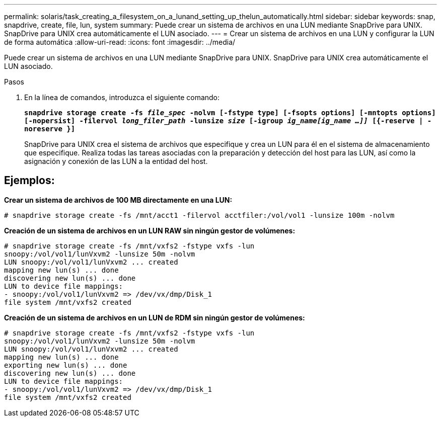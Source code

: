 ---
permalink: solaris/task_creating_a_filesystem_on_a_lunand_setting_up_thelun_automatically.html 
sidebar: sidebar 
keywords: snap, snapdrive, create, file, lun, system 
summary: Puede crear un sistema de archivos en una LUN mediante SnapDrive para UNIX. SnapDrive para UNIX crea automáticamente el LUN asociado. 
---
= Crear un sistema de archivos en una LUN y configurar la LUN de forma automática
:allow-uri-read: 
:icons: font
:imagesdir: ../media/


[role="lead"]
Puede crear un sistema de archivos en una LUN mediante SnapDrive para UNIX. SnapDrive para UNIX crea automáticamente el LUN asociado.

.Pasos
. En la línea de comandos, introduzca el siguiente comando:
+
`*snapdrive storage create -fs _file_spec_ -nolvm [-fstype type] [-fsopts options] [-mntopts options] [-nopersist] -filervol _long_filer_path_ -lunsize _size_ [-igroup _ig_name[ig_name ...]]_ [{-reserve | -noreserve }]*`

+
SnapDrive para UNIX crea el sistema de archivos que especifique y crea un LUN para él en el sistema de almacenamiento que especifique. Realiza todas las tareas asociadas con la preparación y detección del host para las LUN, así como la asignación y conexión de las LUN a la entidad del host.





== Ejemplos:

*Crear un sistema de archivos de 100 MB directamente en una LUN:*

[listing]
----
# snapdrive storage create -fs /mnt/acct1 -filervol acctfiler:/vol/vol1 -lunsize 100m -nolvm
----
*Creación de un sistema de archivos en un LUN RAW sin ningún gestor de volúmenes:*

[listing]
----
# snapdrive storage create -fs /mnt/vxfs2 -fstype vxfs -lun
snoopy:/vol/vol1/lunVxvm2 -lunsize 50m -nolvm
LUN snoopy:/vol/vol1/lunVxvm2 ... created
mapping new lun(s) ... done
discovering new lun(s) ... done
LUN to device file mappings:
- snoopy:/vol/vol1/lunVxvm2 => /dev/vx/dmp/Disk_1
file system /mnt/vxfs2 created
----
*Creación de un sistema de archivos en un LUN de RDM sin ningún gestor de volúmenes:*

[listing]
----
# snapdrive storage create -fs /mnt/vxfs2 -fstype vxfs -lun
snoopy:/vol/vol1/lunVxvm2 -lunsize 50m -nolvm
LUN snoopy:/vol/vol1/lunVxvm2 ... created
mapping new lun(s) ... done
exporting new lun(s) ... done
discovering new lun(s) ... done
LUN to device file mappings:
- snoopy:/vol/vol1/lunVxvm2 => /dev/vx/dmp/Disk_1
file system /mnt/vxfs2 created
----